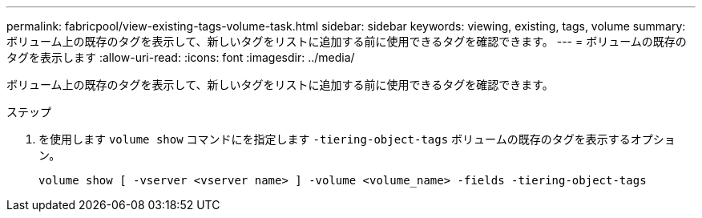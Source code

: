 ---
permalink: fabricpool/view-existing-tags-volume-task.html 
sidebar: sidebar 
keywords: viewing, existing, tags, volume 
summary: ボリューム上の既存のタグを表示して、新しいタグをリストに追加する前に使用できるタグを確認できます。 
---
= ボリュームの既存のタグを表示します
:allow-uri-read: 
:icons: font
:imagesdir: ../media/


[role="lead"]
ボリューム上の既存のタグを表示して、新しいタグをリストに追加する前に使用できるタグを確認できます。

.ステップ
. を使用します `volume show` コマンドにを指定します `-tiering-object-tags` ボリュームの既存のタグを表示するオプション。
+
[listing]
----
volume show [ -vserver <vserver name> ] -volume <volume_name> -fields -tiering-object-tags
----

